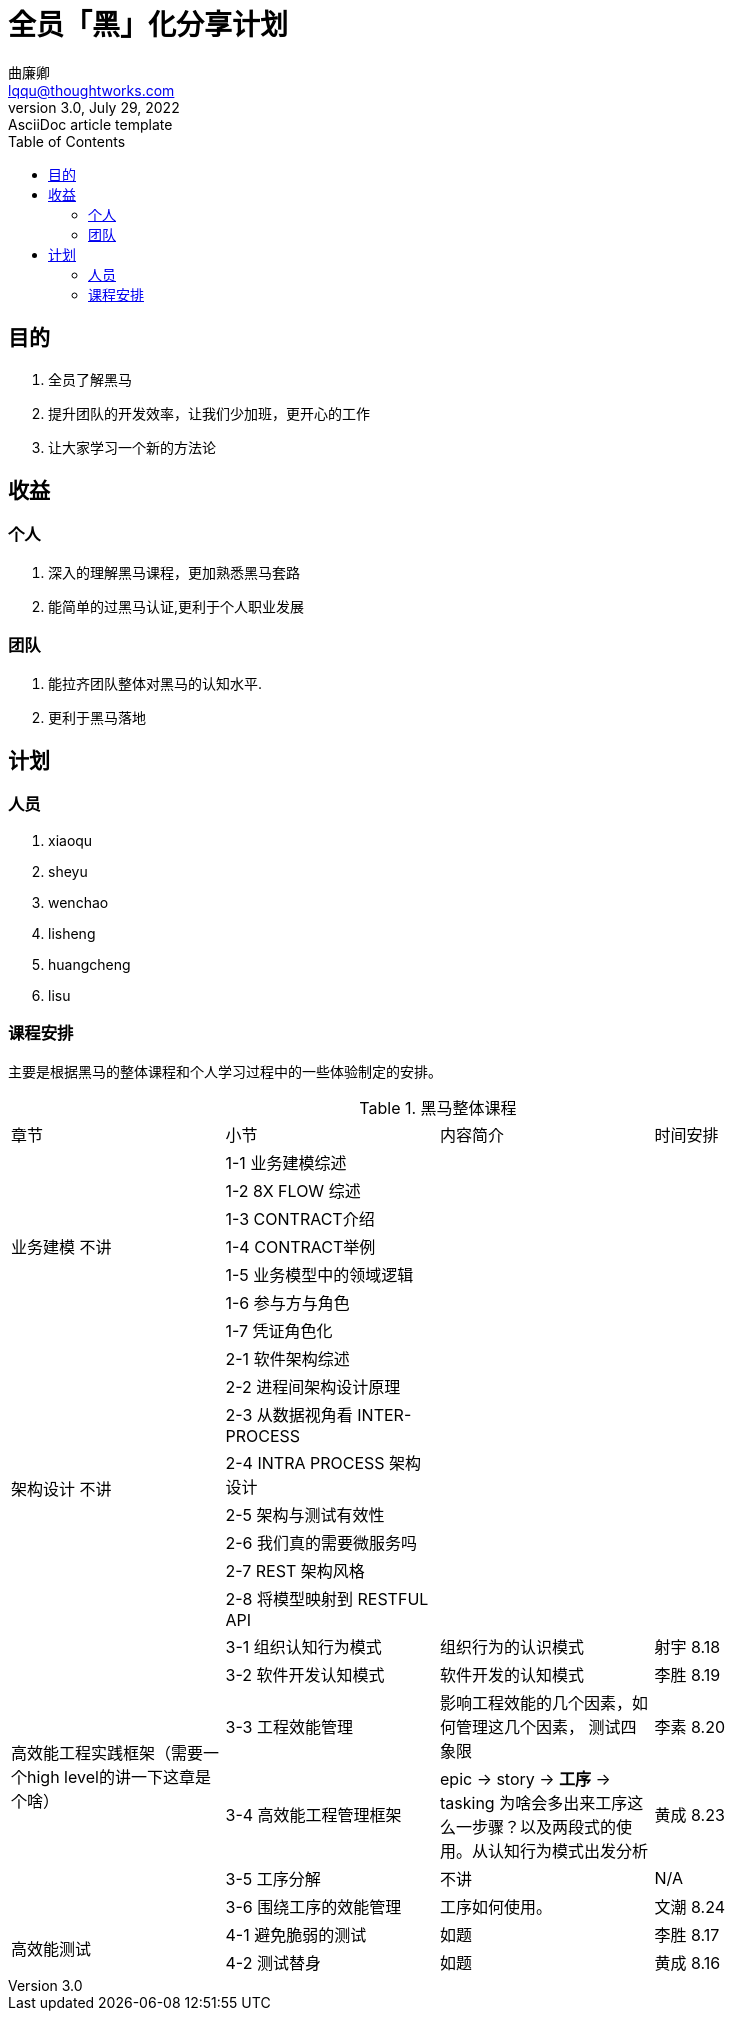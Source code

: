 = 全员「黑」化分享计划
曲廉卿 <lqqu@thoughtworks.com>
3.0, July 29, 2022: AsciiDoc article template
:toc:
:icons: font


== 目的
. 全员了解黑马
. 提升团队的开发效率，让我们少加班，更开心的工作
. 让大家学习一个新的方法论

== 收益
=== 个人
. 深入的理解黑马课程，更加熟悉黑马套路
. 能简单的过黑马认证,更利于个人职业发展

=== 团队
. 能拉齐团队整体对黑马的认知水平.
. 更利于黑马落地

== 计划
=== 人员
. xiaoqu
. sheyu
. wenchao
. lisheng
. huangcheng
. lisu

=== 课程安排
主要是根据黑马的整体课程和个人学习过程中的一些体验制定的安排。

.黑马整体课程
|===
| 章节 | 小节 | 内容简介 | 时间安排
1.7+| [.line-through]#业务建模# 不讲
| 1-1 业务建模综述 |  |
|  1-2 8X FLOW 综述 |  |
| 1-3 CONTRACT介绍 | |
| 1-4 CONTRACT举例 | |
| 1-5 业务模型中的领域逻辑 | |
| 1-6 参与方与角色 | |
| 1-7 凭证角色化 | |
1.8+| [.line-through]#架构设计# 不讲
| 2-1 软件架构综述| |
| 2-2 进程间架构设计原理 | |
| 2-3 从数据视角看 INTER-PROCESS | |
| 2-4 INTRA PROCESS 架构设计 | |
| 2-5 架构与测试有效性 | |
| 2-6 我们真的需要微服务吗 | |
| 2-7 REST 架构风格 | |
| 2-8 将模型映射到 RESTFUL API | |
1.6+| 高效能工程实践框架（需要一个high level的讲一下这章是个啥）
| 3-1 组织认知行为模式 | 组织行为的认识模式 | 射宇 8.18
| 3-2 软件开发认知模式 | 软件开发的认知模式 | 李胜 8.19
| 3-3 工程效能管理   | 影响工程效能的几个因素，如何管理这几个因素， 测试四象限 | 李素 8.20
| 3-4 高效能工程管理框架| epic -> story -> **工序** -> tasking 为啥会多出来工序这么一步骤？以及两段式的使用。从认知行为模式出发分析 | 黄成 8.23
| [.line-through]#3-5 工序分解#      | 不讲 | N/A
| 3-6 围绕工序的效能管理| 工序如何使用。 | 文潮 8.24
1.2+| 高效能测试
|4-1 避免脆弱的测试 | 如题 | 李胜 8.17
|4-2 测试替身 | 如题 | 黄成 8.16
|===


